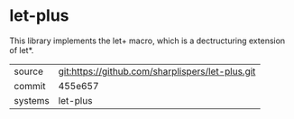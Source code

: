 * let-plus

This library implements the let+ macro, which is a dectructuring extension of let*.

|---------+--------------------------------------------------|
| source  | git:https://github.com/sharplispers/let-plus.git |
| commit  | 455e657                                          |
| systems | let-plus                                         |
|---------+--------------------------------------------------|
